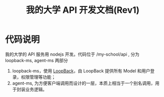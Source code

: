 #+OPTIONS: ^:nil
#+TITLE: 我的大学 API 开发文档(Rev1)

* 代码说明

我的大学的 API 服务用 nodejs 开发。代码位于 /my-school/api , 分为 loopback-ms, agent-ms 两部分

1. loopback-ms，使用 [[http://loopback.io/][LoopBack]]，由 LoopBack 提供所有 Model 和用户登录，权限管理等功能；
2. agent-ms, 为方便客户端调用而设计的一层，本质上相当于一个别名调用，用于封装业务逻辑。
